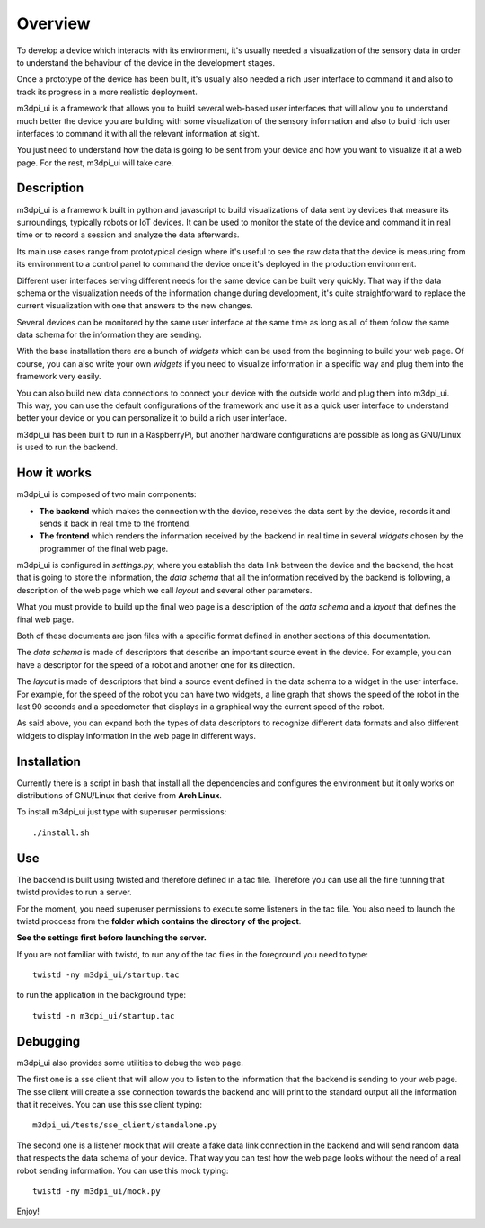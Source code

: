 .. _overview:

Overview
========

To develop a device which interacts with its environment, it's usually needed a
visualization of the sensory data in order to understand the behaviour of the
device in the development stages.

Once a prototype of the device has been built, it's usually also needed a rich 
user interface to command it and also to track its progress in a more realistic
deployment.

m3dpi_ui is a framework that allows you to build several web-based user
interfaces that will allow you to understand much better the device you are
building with some visualization of the sensory information and also to build
rich user interfaces to command it with all the relevant information at sight.

You just need to understand how the data is going to be sent from your device
and how you want to visualize it at a web page. For the rest, m3dpi_ui will take
care.

Description
-----------

m3dpi_ui is a framework built in python and javascript to build visualizations
of data sent by devices that measure its surroundings, typically robots or IoT
devices. It can be used to monitor the state of the device and command it in
real time or to record a session and analyze the data afterwards.

Its main use cases range from prototypical design where it's useful to see the
raw data that the device is measuring from its environment to a control panel to
command the device once it's deployed in the production environment.

Different user interfaces serving different needs for the same device can be
built very quickly. That way if the data schema or the visualization needs of
the information change during development, it's quite straightforward to replace
the current visualization with one that answers to the new changes.

Several devices can be monitored by the same user interface at the same time as
long as all of them follow the same data schema for the information they are
sending.

With the base installation there are a bunch of *widgets* which can be used from
the beginning to build your web page. Of course, you can also write your own
*widgets* if you need to visualize information in a specific way and plug them
into the framework very easily.

You can also build new data connections to connect your device with the outside
world and plug them into m3dpi_ui. This way, you can use the default
configurations of the framework and use it as a quick user interface to
understand better your device or you can personalize it to build a rich user
interface.

m3dpi_ui has been built to run in a RaspberryPi, but another hardware
configurations are possible as long as GNU/Linux is used to run the backend.

How it works
------------

m3dpi_ui is composed of two main components:

* **The backend** which makes the connection with the device, receives the data
  sent by the device, records it and sends it back in real time to the frontend.
* **The frontend** which renders the information received by the backend in real
  time in several *widgets* chosen by the programmer of the final web page.

m3dpi_ui is configured in *settings.py*, where you establish the data link
between the device and the backend, the host that is going to store the
information, the *data schema* that all the information received by the backend
is following, a description of the web page which we call *layout* and several
other parameters.

What you must provide to build up the final web page is a description of the
*data schema* and a *layout* that defines the final web page.

Both of these documents are json files with a specific format defined in another
sections of this documentation.

The *data schema* is made of descriptors that describe an important source event
in the device. For example, you can have a descriptor for the speed of a robot
and another one for its direction.

The *layout* is made of descriptors that bind a source event defined in the data
schema to a widget in the user interface. For example, for the speed of the
robot you can have two widgets, a line graph that shows the speed of the robot
in the last 90 seconds and a speedometer that displays in a graphical way the
current speed of the robot.

As said above, you can expand both the types of data descriptors to recognize
different data formats and also different widgets to display information in the
web page in different ways.

Installation
------------

Currently there is a script in bash that install all the dependencies and
configures the environment but it only works on distributions of GNU/Linux that
derive from **Arch Linux**.

To install m3dpi_ui just type with superuser permissions::

    ./install.sh

Use
---

The backend is built using twisted and therefore defined in a tac file.
Therefore you can use all the fine tunning that twistd provides to run a
server.

For the moment, you need superuser permissions to execute some listeners in the
tac file. You also need to launch the twistd proccess from the **folder which
contains the directory of the project**.

**See the settings first before launching the server.**

If you are not familiar with twistd, to run any of the tac files in the
foreground you need to type::

    twistd -ny m3dpi_ui/startup.tac

to run the application in the background type::

    twistd -n m3dpi_ui/startup.tac

Debugging
---------

m3dpi_ui also provides some utilities to debug the web page.

The first one is a sse client that will allow you to listen to the information
that the backend is sending to your web page. The sse client will create a sse
connection towards the backend and will print to the standard output all the
information that it receives. You can use this sse client typing::

    m3dpi_ui/tests/sse_client/standalone.py

The second one is a listener mock that will create a fake data link connection
in the backend and will send random data that respects the data schema of your
device. That way you can test how the web page looks without the need of a real
robot sending information. You can use this mock typing::

    twistd -ny m3dpi_ui/mock.py

Enjoy!
